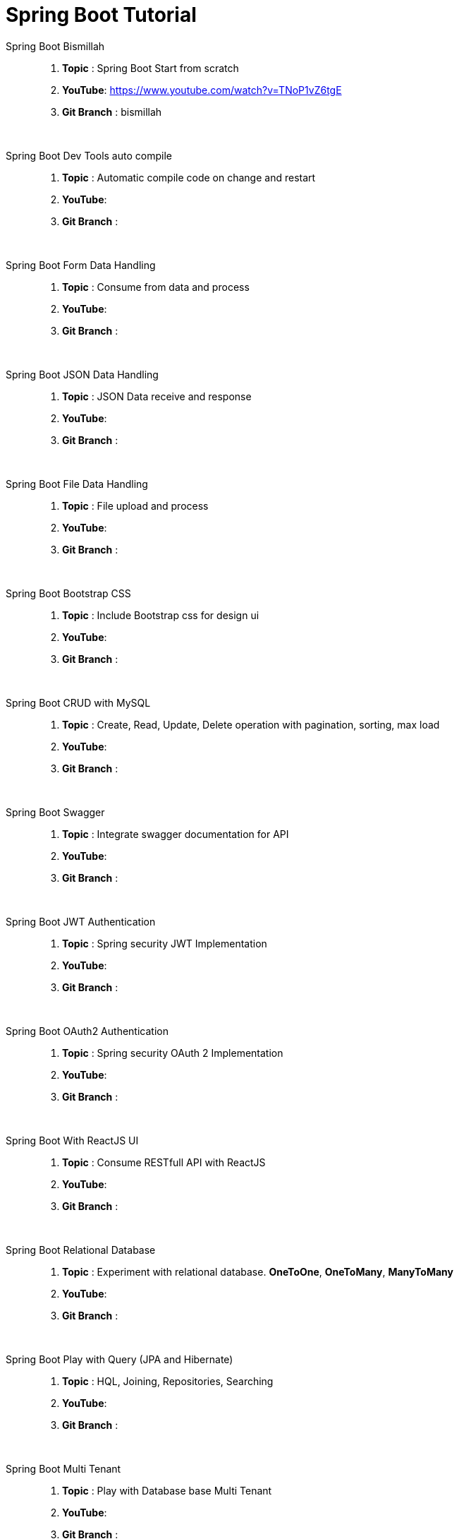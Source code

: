 = Spring Boot Tutorial


Spring Boot Bismillah ::
. *Topic* : Spring Boot Start from scratch
. *YouTube*: https://www.youtube.com/watch?v=TNoP1vZ6tgE
. *Git Branch* : bismillah

{blank} +

Spring Boot Dev Tools auto compile ::
. *Topic* :  Automatic compile code on change and restart
. *YouTube*:
. *Git Branch* :

{blank} +

Spring Boot Form Data Handling ::
. *Topic* :  Consume from data and process
. *YouTube*:
. *Git Branch* :

{blank} +

Spring Boot JSON Data Handling ::
. *Topic* :  JSON Data receive and response
. *YouTube*:
. *Git Branch* :

{blank} +

Spring Boot File Data Handling ::
. *Topic* :  File upload and process
. *YouTube*:
. *Git Branch* :

{blank} +

Spring Boot Bootstrap CSS ::
. *Topic* :  Include Bootstrap css for design ui
. *YouTube*:
. *Git Branch* :

{blank} +

Spring Boot CRUD with MySQL ::
. *Topic* :  Create, Read, Update, Delete operation with pagination, sorting, max load
. *YouTube*:
. *Git Branch* :

{blank} +

Spring Boot Swagger ::
. *Topic* :  Integrate swagger documentation for API
. *YouTube*:
. *Git Branch* :

{blank} +

Spring Boot JWT Authentication ::
. *Topic* :  Spring security JWT Implementation
. *YouTube*:
. *Git Branch* :

{blank} +

Spring Boot OAuth2 Authentication ::
. *Topic* :  Spring security OAuth 2 Implementation
. *YouTube*:
. *Git Branch* :

{blank} +

Spring Boot With ReactJS UI ::
. *Topic* :  Consume RESTfull API with ReactJS
. *YouTube*:
. *Git Branch* :

{blank} +

Spring Boot Relational Database ::
. *Topic* :  Experiment with relational database. *OneToOne*, *OneToMany*, *ManyToMany*
. *YouTube*:
. *Git Branch* :

{blank} +

Spring Boot Play with Query (JPA and Hibernate) ::
. *Topic* :  HQL, Joining, Repositories, Searching
. *YouTube*:
. *Git Branch* :

{blank} +

Spring Boot Multi Tenant ::
. *Topic* :  Play with Database base Multi Tenant
. *YouTube*:
. *Git Branch* :


Spring Boot WebSocket ::
. *Topic* :  Play with WebSocket for Spring boot
. *YouTube*:
. *Git Branch* :